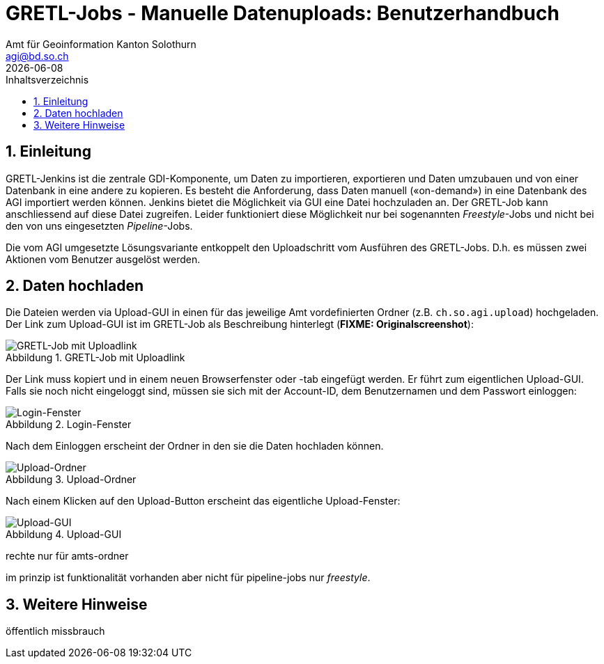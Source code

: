 = GRETL-Jobs - Manuelle Datenuploads: Benutzerhandbuch 
:toc: right
:toc-title: Inhaltsverzeichnis 
//:imagesdir: images
:author_name: Amt für Geoinformation Kanton Solothurn
:author_email: agi@bd.so.ch
:author: {author_name}
:email: {author_email}
:title-page:
:sectnums:
:chapter-label: 
:revdate: {docdate}
:figure-caption: Abbildung

== Einleitung

GRETL-Jenkins ist die zentrale GDI-Komponente, um Daten zu importieren, exportieren und Daten umzubauen und von einer Datenbank in eine andere zu kopieren. Es besteht die Anforderung, dass Daten manuell («on-demand») in eine Datenbank des AGI importiert werden können. Jenkins bietet die Möglichkeit via GUI eine Datei hochzuladen an. Der GRETL-Job kann anschliessend auf diese Datei zugreifen. Leider funktioniert diese Möglichkeit nur bei sogenannten _Freestyle_-Jobs und nicht bei den von uns eingesetzten _Pipeline_-Jobs.

Die vom AGI umgesetzte Lösungsvariante entkoppelt den Uploadschritt vom Ausführen des GRETL-Jobs. D.h. es müssen zwei Aktionen vom Benutzer ausgelöst werden. 

== Daten hochladen

Die Dateien werden via Upload-GUI in einen für das jeweilige Amt vordefinierten Ordner (z.B. `ch.so.agi.upload`) hochgeladen. Der Link zum Upload-GUI ist im GRETL-Job als Beschreibung hinterlegt (**FIXME: Originalscreenshot**):

.GRETL-Job mit Uploadlink
image::gretl_01.png[GRETL-Job mit Uploadlink]

Der Link muss kopiert und in einem neuen Browserfenster oder -tab eingefügt werden. Er führt zum eigentlichen Upload-GUI. Falls sie noch nicht eingeloggt sind, müssen sie sich mit der Account-ID, dem Benutzernamen und dem Passwort einloggen:

.Login-Fenster
image::login_01.png[Login-Fenster]


Nach dem Einloggen erscheint der Ordner in den sie die Daten hochladen können.

.Upload-Ordner
image::upload_01.png[Upload-Ordner]

Nach einem Klicken auf den Upload-Button erscheint das eigentliche Upload-Fenster:

.Upload-GUI
image::upload_02.png[Upload-GUI]





rechte nur für amts-ordner

im prinzip ist funktionalität vorhanden aber nicht für pipeline-jobs nur _freestyle_.


== Weitere Hinweise

öffentlich 
missbrauch

